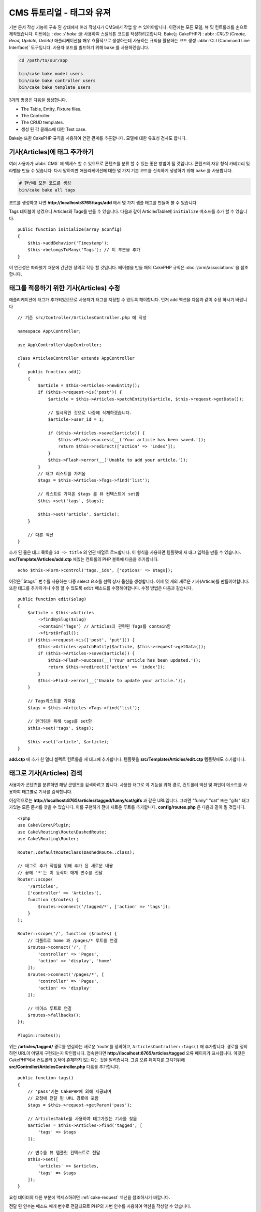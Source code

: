 CMS 튜토리얼 - 태그와 유져
#############################

기본 문서 작성 기능이 구축 된 상태에서 여러 작성자가 CMS에서 작업 할 수 있어야합니다.
이전에는 모든 모델, 뷰 및 컨트롤러를 손으로 제작했습니다.
이번에는 : doc :`/ bake` :을 사용하여 스켈레톤 코드를 작성하려고합니다.
Bake는 CakePHP가 : abbr :`CRUD (Create, Read, Update, Delete)` 애플리케이션을 매우 효율적으로 생성하는데
사용하는 규칙을 활용하는 코드 생성 :abbr:`CLI (Command Line Interface)` 도구입니다.
사용자 코드를 빌드하기 위해 ``bake`` 를 사용하겠습니다.

.. code-block:: bash

    cd /path/to/our/app

    bin/cake bake model users
    bin/cake bake controller users
    bin/cake bake template users

3개의 명령은 다음을 생성합니다.

* The Table, Entity, Fixture files.
* The Controller
* The CRUD templates.
* 생성 된 각 클래스에 대한 Test case.

Bake는 또한 CakePHP 규칙을 사용하여 연관 관계를 추론합니다.
모델에 대한 유효성 검사도 합니다.

기사(Articles)에 태그 추가하기
==============================

여러 사용자가 :abbr:`CMS` 에 액세스 할 수 있으므로 콘텐츠를 분류 할 수 있는 좋은 방법이 될 것입니다.
콘텐츠의 자유 형식 카테고리 및 라벨을 만들 수 있습니다.
다시 말하지만 애플리케이션에 대한 몇 가지 기본 코드를 신속하게 생성하기 위해 ``bake`` 를 사용합니다.

.. code-block:: bash

    # 한번에 모든 코드를 생성
    bin/cake bake all tags

코드를 생성하고 나면 **http://localhost:8765/tags/add** 에서 몇 가지 샘플 태그를 만들어 볼 수 있습니다.

Tags 테이블이 생겼으니 Articles와 Tags를 만들 수 있습니다.
다음과 같이 ArticlesTable에 ``initialize`` 메소드를 추가 할 수 있습니다. ::

    public function initialize(array $config)
    {
        $this->addBehavior('Timestamp');
        $this->belongsToMany('Tags'); // 이 부분을 추가
    }

이 연관성은 따라했기 때문에 간단한 정의로 작동 할 것입니다.
테이블을 만들 때의 CakePHP 규칙은 :doc:`/orm/associations` 을 참조합니다.

태그를 적용하기 위한 기사(Articles) 수정
========================================

애플리케이션에 태그가 추가되었으므로 사용자가 태그를 지정할 수 있도록 해야합니다.
먼저 ``add`` 액션을 다음과 같이 수정 하시기 바랍니다 ::

    // 기존 src/Controller/ArticlesController.php 에 작성

    namespace App\Controller;

    use App\Controller\AppController;

    class ArticlesController extends AppController
    {
        public function add()
        {
            $article = $this->Articles->newEntity();
            if ($this->request->is('post')) {
                $article = $this->Articles->patchEntity($article, $this->request->getData());

                // 일시적인 것으로 나중에 삭제하겠습니다.
                $article->user_id = 1;

                if ($this->Articles->save($article)) {
                    $this->Flash->success(__('Your article has been saved.'));
                    return $this->redirect(['action' => 'index']);
                }
                $this->Flash->error(__('Unable to add your article.'));
            }
            // 태그 리스트를 가져옴
            $tags = $this->Articles->Tags->find('list');

            // 리스트로 가져온 $tags 를 뷰 컨텍스트에 set함
            $this->set('tags', $tags);

            $this->set('article', $article);
        }

        // 다른 액션
    }

추가 된 줄은 태그 목록을 ``id => title`` 의 연관 배열로 로드합니다.
이 형식을 사용하면 템플릿에 새 태그 입력을 만들 수 있습니다.
**src/Template/Articles/add.ctp** 에있는 컨트롤의 PHP 블록에 다음을 추가합니다. ::

    echo $this->Form->control('tags._ids', ['options' => $tags]);

이것은``$tags`` 변수를 사용하는 다중 select 요소를 선택 상자 옵션을 생성합니다.
이제 몇 개의 새로운 기사(Article)를 만들어야합니다.
또한 태그를 추가하거나 수정 할 수 있도록 ``edit`` 메소드를 수정해야합니다.
수정 방법은 다음과 같습니다. ::

    public function edit($slug)
    {
        $article = $this->Articles
            ->findBySlug($slug)
            ->contain('Tags') // Articles과 관련된 Tags를 contain함
            ->firstOrFail();
        if ($this->request->is(['post', 'put'])) {
            $this->Articles->patchEntity($article, $this->request->getData());
            if ($this->Articles->save($article)) {
                $this->Flash->success(__('Your article has been updated.'));
                return $this->redirect(['action' => 'index']);
            }
            $this->Flash->error(__('Unable to update your article.'));
        }

        // Tags리스트를 가져옴
        $tags = $this->Articles->Tags->find('list');

        // 렌더링을 위해 tags를 set함
        $this->set('tags', $tags);

        $this->set('article', $article);
    }

**add.ctp** 에 추가 한 멀티 셀렉트 컨트롤을 새 태그에 추가합니다.
템플릿을 **src/Template/Articles/edit.ctp** 템플릿에도 추가합니다.

태그로 기사(Articles) 검색
==========================

사용자가 콘텐츠를 분류하면 해당 콘텐츠를 검색하려고 합니다.
사용한 태그로 이 기능을 위해 경로, 컨트롤러 액션 및 파인더 메소드를 사용하여 태그별로 기사를 검색합니다.

이상적으로는 **http://localhost:8765/articles/tagged/funny/cat/gifs** 과 같은 URL입니다.
그러면 "funny" "cat" 또는 "gifs" 태그가있는 모든 문서를 찾을 수 있습니다.
이를 구현하기 전에 새로운 루트를 추가합니다. **config/routes.php** 은 다음과 같이 될 것입니다. ::

    <?php
    use Cake\Core\Plugin;
    use Cake\Routing\Route\DashedRoute;
    use Cake\Routing\Router;

    Router::defaultRouteClass(DashedRoute::class);

    // 태그로 추가 작업을 위해 추가 된 새로운 내용
    // 끝에 '*'는 이 동작이 매개 변수를 전달
    Router::scope(
        '/articles',
        ['controller' => 'Articles'],
        function ($routes) {
            $routes->connect('/tagged/*', ['action' => 'tags']);
        }
    );

    Router::scope('/', function ($routes) {
        // 디폴트로 home 과 /pages/* 루트를 연결
        $routes->connect('/', [
            'controller' => 'Pages',
            'action' => 'display', 'home'
        ]);
        $routes->connect('/pages/*', [
            'controller' => 'Pages',
            'action' => 'display'
        ]);

        // 베이스 루트로 연결
        $routes->fallbacks();
    });

    Plugin::routes();


위는 **/articles/tagged/** 경로를 연결하는 새로운 'route'를 정의하고,
``ArticlesController::tags()`` 에 추가합니다. 경로를 정의하면 URL이 어떻게 구현되는지 확인합니다.
접속한다면 **http://localhost:8765/articles/tagged** 오류 페이지가 표시됩니다.
이것은 CakePHP에서 컨트롤러 동작이 존재하지 않는다는 것을 알려줍니다.
그럼 오류 페이지를 고치기위해  **src/Controller/ArticlesController.php**
다음을 추가합니다. ::

    public function tags()
    {
        // 'pass'키는 CakePHP에 의해 제공되며
        // 요청에 전달 된 URL 경로에 포함
        $tags = $this->request->getParam('pass');

        // ArticlesTable을 사용하여 태그가있는 기사를 찾음
        $articles = $this->Articles->find('tagged', [
            'tags' => $tags
        ]);

        // 변수를 뷰 템플릿 컨텍스트로 전달
        $this->set([
            'articles' => $articles,
            'tags' => $tags
        ]);
    }

요청 데이터의 다른 부분에 액세스하려면 :ref:`cake-request` 섹션을 참조하시기 바랍니다.

전달 된 인수는 메소드 매개 변수로 전달되므로 PHP의 가변 인수를 사용하여 액션을 작성할 수 있습니다. ::

    public function tags(...$tags)
    {
        // ArticlesTable를 사용한 Tag 기사(Article)을 검색
        $articles = $this->Articles->find('tagged', [
            'tags' => $tags
        ]);

        // 변수를 뷰 템플릿의 컨텍스트에 전달
        $this->set([
            'articles' => $articles,
            'tags' => $tags
        ]);
    }

파인더 메소드 작성
--------------------------

CakePHP에서 컨트롤러의 액션을 유지하면서 응용 프로그램의 로직의 대부분을 모델 레이어에 구현합니다.
**/articles/tagged** URL에 액세스하면  ``findTagged()`` 메소드가 아직 구현되지 않은 오류가 표시됩니다.
**src/Model/Table/ArticlesTable.php** 에서 다음을 추가합니다. ::

    // 이 use 문을 네임 스페이스 선언 바로 아래에 추가하여
    // Query 클래스를 가져옵니다
    use Cake\ORM\Query;

    //  $query 인수는 쿼리 빌더의 인스턴스입니다.
    //  $options 배열은 컨트롤러의 액션에서 find('tagged')에 전달하면
    // 'tags'옵션이 포함되어 있습니다.
    public function findTagged(Query $query, array $options)
    {
        $columns = [
            'Articles.id', 'Articles.user_id', 'Articles.title',
            'Articles.body', 'Articles.published', 'Articles.created',
            'Articles.slug',
        ];

        $query = $query
            ->select($columns)
            ->distinct($columns);

        if (empty($options['tags'])) {
            // 태그가 지정되지 않은 경우에는 태그가없는 기사(Articles)를 검색합니다.
            $query->leftJoinWith('Tags')
                ->where(['Tags.title IS' => null]);
        } else {
            // 태그가 하나 이상있는 기사(Articles)를 검색합니다.
            $query->innerJoinWith('Tags')
                ->where(['Tags.title IN' => $options['tags']]);
        }

        return $query->group(['Articles.id']);
    }

사용자 정의 :ref:`custom finder method <custom-find-methods>` 를 구현했습니다.
이것은 CakePHP의 매우 강한 개념에서 재사용 가능한 쿼리를 패키지화 할 수 있습니다.
파인더 메소드는 항상 :doc:`/orm/query-builder`  객체와 options 배열을 매개 변수로 가져옵니다.
파인더는 쿼리를 조작하여 필수 조건과 조건을 추가 할 수 있습니다. 완료되면 파인더 메소드는 변경된 쿼리 개체를 반환해야합니다.
상기 측정기에서는 ``distinct()`` 와 ``leftJoin()`` 메소드를 이용하여 "일치"태그가있는 기사(Articles)를 찾을 수 있습니다.

View 작성
-----------------

**/articles/tagged** URL에 다시 액세스하면 CakePHP는 새로운 오류를 표시하여
뷰 파일이 생성되지 않음을 알려드립니다.  다음은 ``tags()`` 액션의 뷰 파일을 만들
수 있습니다. **src/Template/Articles/tags.ctp** 에 다음의 내용을 작성합니다. ::

    <h1>
        Articles tagged with
        <?= $this->Text->toList(h($tags), 'or') ?>
    </h1>

    <section>
    <?php foreach ($articles as $article): ?>
        <article>
            <!-- link는 HtmlHelper로 사용 -->
            <h4><?= $this->Html->link(
                $article->title,
                ['controller' => 'Articles', 'action' => 'view', $article->slug]
            ) ?></h4>
            <span><?= h($article->created) ?>
        </article>
    <?php endforeach; ?>
    </section>

위의 코드에서 뷰 출력을 지원하기 위해 :doc:`/views/helpers/html` 헬퍼와 :doc:`/views/helpers/text` 헬퍼를 사용합니다.
또한 HTML 인코딩 출력을 위해 :php:func:`h` 바로 가기 기능을 사용합니다.
HTML 인젝션 문제를 방지하기 위해 데이터를 출력 할 때는 항상 ``h()`` 를 사용하는 것을 잊으면 안됩니다.

방금 만든 **tags.ctp** 파일은 뷰 템플릿 파일 CakePHP 약관에 따릅니다.
컨트롤러의 액션 이름을 소문자와 밑줄로 바꾼 것을 템플릿에 사용할 수 약관입니다.

뷰 템플릿에 ``$tags``와 ``$articles`` 변수를 사용할 수있는 것을 알 수 있습니다.
컨트롤러에서 ``set()`` 메소드를 사용하면 뷰에 쓰기 특정 변수를 설정합니다.
뷰는 전달 된 모든 변수를 템플릿 범위에서 지역 변수로 사용 가능합니다.

이상  **/articles/tagged/funny** URL로 이동하여 ‘funny’와 태그 된 모든 기사(Articles)를 볼 수 있습니다.

태그 추가 환경 개선
================================

현재 새로운 태그를 추가하는 것은 번거로운 과정입니다. 작성자는 사용하고자하는 태그를 미리 작성해야합니다.
쉼표로 구분 된 텍스트 필드를 사용하여 태그 선택 UI를 개선 할 수 있습니다.
이렇게하면 사용자에게 더 나은 경험을 제공하고 ORM에서 더욱 뛰어난 기능을 사용할 수 있습니다.

계산 된 필드 추가
-----------------------

엔티티 서식 된 태그에 쉽게 액세스 할 수 있도록 가상/계산 필드를 엔티티에 추가 할 수 있습니다.
**src/Model/Entity/Article.php** 에서 다음을 추가합니다. ::

    // 이 use 문을 네임 스페이스 선언 바로 아래에 추가하여
    // Collection 클래스를 가져옴
    use Cake\Collection\Collection;

    protected function _getTagString()
    {
        if (isset($this->_properties['tag_string'])) {
            return $this->_properties['tag_string'];
        }
        if (empty($this->tags)) {
            return '';
        }
        $tags = new Collection($this->tags);
        $str = $tags->reduce(function ($string, $tag) {
            return $string . $tag->title . ', ';
        }, '');
        return trim($str, ', ');
    }

따라서 ``$article->tag_string``  계산 된 속성에 액세스 할 수 있습니다.
나중에 컨트롤이 등록 정보를 사용합니다.

Views 수정
------------------

엔티티를 수정하고 태그의 새로운 개념을 추가했습니다
**src/Template/Articles/add.ctp** 와 **src/Template/Articles/edit.ctp** 의 중,
기존 태그 ``tags._ids`` 을 다음의 것과 바꿉니다. ::

    echo $this->Form->control('tag_string', ['type' => 'text']);

태그 문자열로 유지하기
-------------------------

기존의 태그를 문자열로 표시 할 수있게 되었기 때문에 그 데이터도 저장해야 합니다.
``tag_string`` 를 액세스 가능한 것으로 표시하기 때문에 ORM은 데이터 요청에서 엔티티에 복사합니다.
``beforeSave()`` 훅 메소드를 사용하여 태그 문자열을 분석하고 관련 엔티티를 검색/구축 할 수 있습니다.
src/Model/Table/ArticlesTable.php 에 다음을 추가합니다. ::

    public function beforeSave($event, $entity, $options)
    {
        if ($entity->tag_string) {
            $entity->tags = $this->_buildTags($entity->tag_string);
        }

        // 다른 코드
    }

    protected function _buildTags($tagString)
    {
        // 태그 trim
        $newTags = array_map('trim', explode(',', $tagString));
        // 태그 전체 삭제
        $newTags = array_filter($newTags);
        // 중복태그 삭제
        $newTags = array_unique($newTags);

        $out = [];
        $query = $this->Tags->find()
            ->where(['Tags.title IN' => $newTags]);

        // 새로운 태그 리스트에서 기존태그를 삭제
        foreach ($query->extract('title') as $existing) {
            $index = array_search($existing, $newTags);
            if ($index !== false) {
                unset($newTags[$index]);
            }
        }
        // 기존 태그를 추가
        foreach ($query as $tag) {
            $out[] = $tag;
        }
        // 새로운 태그를 추가
        foreach ($newTags as $tag) {
            $out[] = $this->Tags->newEntity(['title' => $tag]);
        }
        return $out;
    }

기사를 작성하거나 수정 할 때 태그를 쉼표로 구분 된 태그 목록으로 저장하고 태그와 링크 레코드를 자동으로 생성 할 수 있도록 해야합니다.

이 코드는 지금까지의 방식보다 조금 복잡하지만 'CakePHP의 ORM이 얼마나 강력한가?'를 소개하는 데 도움이됩니다.
:doc:`/core-libraries/collections` 의 메소드를 사용하여 쿼리 결과를 조작하거나 엔티티를 쉽게 생성 할 시나리오를 처리 할 수 있습니다.

다음은 :doc:`authentication </tutorials-and-examples/cms/authentication>` 을 추가해보겠습니다.
